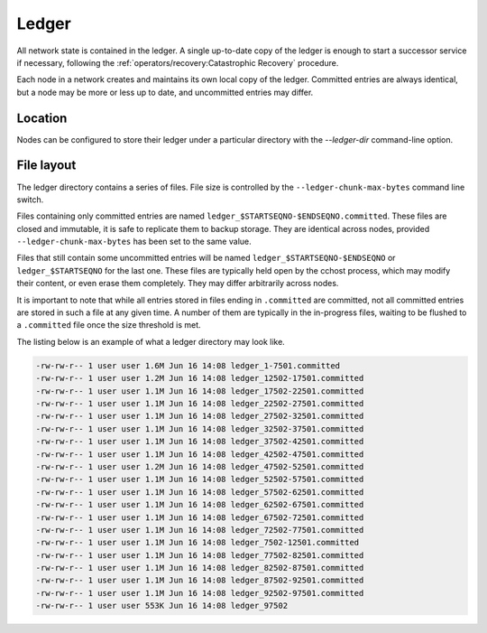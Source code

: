 Ledger
======

All network state is contained in the ledger. A single up-to-date copy of the ledger is enough to start a successor
service if necessary, following the :ref:`operators/recovery:Catastrophic Recovery` procedure.

Each node in a network creates and maintains its own local copy of the ledger. Committed entries are always identical,
but a node may be more or less up to date, and uncommitted entries may differ.

Location
--------

Nodes can be configured to store their ledger under a particular directory with the `--ledger-dir` command-line option.

File layout
-----------

The ledger directory contains a series of files. File size is controlled by the ``--ledger-chunk-max-bytes`` command line switch.

Files containing only committed entries are named ``ledger_$STARTSEQNO-$ENDSEQNO.committed``. These files are closed and immutable,
it is safe to replicate them to backup storage. They are identical across nodes, provided ``--ledger-chunk-max-bytes`` has been set to the same value.

Files that still contain some uncommitted entries will be named ``ledger_$STARTSEQNO-$ENDSEQNO`` or ``ledger_$STARTSEQNO`` for the last one.
These files are typically held open by the cchost process, which may modify their content, or even erase them completely. They may differ arbitrarily across nodes.

It is important to note that while all entries stored in files ending in ``.committed`` are committed, not all committed entries
are stored in such a file at any given time. A number of them are typically in the in-progress files, waiting to be flushed to
a ``.committed`` file once the size threshold is met.

The listing below is an example of what a ledger directory may look like.

.. code-block:: bash

    -rw-rw-r-- 1 user user 1.6M Jun 16 14:08 ledger_1-7501.committed
    -rw-rw-r-- 1 user user 1.2M Jun 16 14:08 ledger_12502-17501.committed
    -rw-rw-r-- 1 user user 1.1M Jun 16 14:08 ledger_17502-22501.committed
    -rw-rw-r-- 1 user user 1.1M Jun 16 14:08 ledger_22502-27501.committed
    -rw-rw-r-- 1 user user 1.1M Jun 16 14:08 ledger_27502-32501.committed
    -rw-rw-r-- 1 user user 1.1M Jun 16 14:08 ledger_32502-37501.committed
    -rw-rw-r-- 1 user user 1.1M Jun 16 14:08 ledger_37502-42501.committed
    -rw-rw-r-- 1 user user 1.1M Jun 16 14:08 ledger_42502-47501.committed
    -rw-rw-r-- 1 user user 1.2M Jun 16 14:08 ledger_47502-52501.committed
    -rw-rw-r-- 1 user user 1.1M Jun 16 14:08 ledger_52502-57501.committed
    -rw-rw-r-- 1 user user 1.1M Jun 16 14:08 ledger_57502-62501.committed
    -rw-rw-r-- 1 user user 1.1M Jun 16 14:08 ledger_62502-67501.committed
    -rw-rw-r-- 1 user user 1.1M Jun 16 14:08 ledger_67502-72501.committed
    -rw-rw-r-- 1 user user 1.1M Jun 16 14:08 ledger_72502-77501.committed
    -rw-rw-r-- 1 user user 1.1M Jun 16 14:08 ledger_7502-12501.committed
    -rw-rw-r-- 1 user user 1.1M Jun 16 14:08 ledger_77502-82501.committed
    -rw-rw-r-- 1 user user 1.1M Jun 16 14:08 ledger_82502-87501.committed
    -rw-rw-r-- 1 user user 1.1M Jun 16 14:08 ledger_87502-92501.committed
    -rw-rw-r-- 1 user user 1.1M Jun 16 14:08 ledger_92502-97501.committed
    -rw-rw-r-- 1 user user 553K Jun 16 14:08 ledger_97502